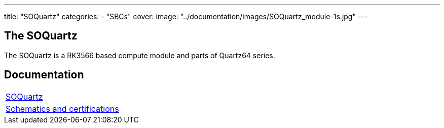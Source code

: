 ---
title: "SOQuartz"
categories: 
  - "SBCs"
cover: 
  image: "../documentation/images/SOQuartz_module-1s.jpg"
---

== The SOQuartz

The SOQuartz is a RK3566 based compute module and parts of Quartz64 series.


== Documentation

[cols="1"]
|===

| link:/documentation/SOQuartz/[SOQuartz]

| link:/documentation/SOQuartz/Further_information/Schematics_and_certifications/[Schematics and certifications]
|===